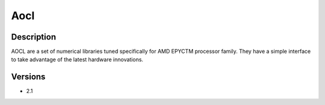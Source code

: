.. _backbone-label:

Aocl
==============================

Description
~~~~~~~~
AOCL are a set of numerical libraries tuned specifically for AMD EPYCTM processor family. They have a simple interface to take advantage of the latest hardware innovations.

Versions
~~~~~~~~
- 2.1


